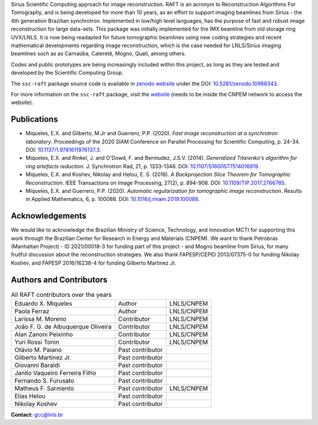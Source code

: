 Sirius Scientific Computing approach for image reconstruction.
RAFT is an acronym to Reconstruction Algorithms For Tomography, and is being developed for more than 10 years,
as an effort to support imaging beamlines from Sirius - the 4th generation Brazilian synchrotron.
Implemented in low/high level languages, has the purpose of fast and robust image reconstruction for large data-sets.
This package was initially implemented for the IMX beamline from old storage ring UVX/LNLS.
It is now being readapted for future tomographic beamlines using new
coding strategies and recent mathematical developments regarding image reconstruction,
which is the case needed for LNLS/Sirius imaging beamlines such as as Carnaúba, Cateretê, Mogno, Quati,
among others.

Codes and public prototypes are being increasingly included within this project,
as long as they are tested and developed by the Scientific Computing Group.  

The ``ssc-raft`` package source code is available in `zenodo website <https://zenodo.org/>`_ under the 
DOI: `10.5281/zenodo.10988343 <https://doi.org/10.5281/zenodo.10988343>`_.

For more information on the ``ssc-raft`` package, visit the `website <https://gcc.lnls.br/wiki/docs/ssc-raft/>`_ 
(needs to be inside the CNPEM network to access the website).

Publications
*************

* Miqueles, E.X. and Gilberto, M.Jr and Guerrero, P.P. (2020). *Fast image reconstruction at a synchrotron laboratory*. Proceedings of the 2020 SIAM Conference on Parallel Processing for Scientific Computing, p. 24-34. DOI: `10.1137/1.9781611976137.3 <https://doi.org/10.1137/1.9781611976137.3>`_.
* Miqueles, E.X. and Rinkel, J. and O'Dowd, F. and Bermudez, J.S.V. (2014). *Generalized Titarenko\'s algorithm for ring artefacts reduction*. J. Synchrotron Rad, 21, p. 1333-1346. DOI: `10.1107/S1600577514016919 <https://doi.org/10.1107/S1600577514016919>`_.
* Miqueles, E.X. and Koshev, Nikolay and Helou, E. S. (2018). *A Backprojection Slice Theorem for Tomographic Reconstruction*. IEEE Transactions on Image Processing, 27(2), p. 894-906. DOI: `10.1109/TIP.2017.2766785 <https://doi.org/10.1109/TIP.2017.2766785>`_.
* Miqueles, E.X. and Guerrero, P.P. (2020). *Automatic regularization for tomographic image reconstruction*. Results in Applied Mathematics, 6, p. 100088. DOI: `10.1016/j.rinam.2019.100088 <https://doi.org/10.1016/j.rinam.2019.100088>`_.


Acknowledgements
****************

We would like to acknowledge the Brazilian Ministry of Science, Technology, and Innovation MCTI for supporting this work through the Brazilian Center for Research in Energy and Materials (CNPEM). 
We want to thank Petrobras (Manhattan Project) - ID 2021/00018-3 for funding part of this project - and Mogno beamline from Sirius, for many fruitful discussion about the reconstruction strategies. 
We also thank FAPESP/CEPID 2013/07375-0 for funding Nikolay Koshev, and FAPESP 2016/16238-4 for funding Gilberto Martinez Jr.

Authors and Contributors
************************

.. list-table:: All RAFT contributors over the years
    :header-rows: 0    

    * - Eduardo X. Miqueles
      - Author
      - LNLS/CNPEM
    * - Paola Ferraz
      - Author
      - LNLS/CNPEM
    * - Larissa M. Moreno
      - Contributor
      - LNLS/CNPEM
    * - João F. G. de Albuquerque Oliveira
      - Contributor
      - LNLS/CNPEM
    * - Alan Zanoni Peixinho
      - Contributor
      - LNLS/CNPEM
    * - Yuri Rossi Tonin
      - Contributor
      - LNLS/CNPEM
    * - Otávio M. Paiano
      - Past contributor
      - 
    * - Gilberto Martinez Jr.
      - Past contributor
      - 
    * - Giovanni Baraldi
      - Past contributor
      -
    * - Janito Vaqueiro Ferreira Filho
      - Past contributor
      -
    * - Fernando S. Furusato
      - Past contributor
      -
    * - Matheus F. Sarmento
      - Past contributor
      - LNLS/CNPEM
    * - Elias Helou
      - Past contributor
      -
    * - Nikolay Koshev
      - Past contributor
      - 


**Contact:** `gcc@lnls.br <malito:gcc@lnls.br>`_